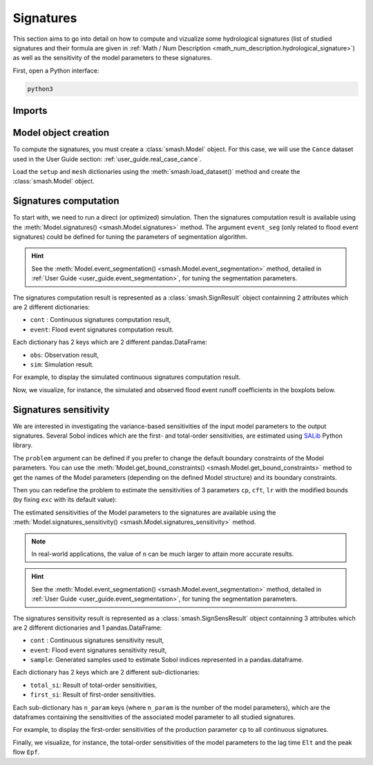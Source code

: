 .. _user_guide.signatures:

.. role:: bolditalic
    :class: bolditalic

==========
Signatures
==========

This section aims to go into detail on how to compute and vizualize some hydrological signatures 
(list of studied signatures and their formula are given in :ref:`Math / Num Description <math_num_description.hydrological_signature>`) as well as 
the sensitivity of the model parameters to these signatures.

First, open a Python interface:

.. code-block:: none

    python3

-------
Imports
-------

.. ipython:: python
    
    import smash
    import pandas as pd

---------------------
Model object creation
---------------------

To compute the signatures, you must create a :class:`smash.Model` object. 
For this case, we will use the ``Cance`` dataset used in the User Guide section: :ref:`user_guide.real_case_cance`.

Load the ``setup`` and ``mesh`` dictionaries using the :meth:`smash.load_dataset()` method and create the :class:`smash.Model` object.

.. ipython:: python

    setup, mesh = smash.load_dataset("Cance")
    
    model = smash.Model(setup, mesh)

.. _user_guide.signatures.computation:

----------------------
Signatures computation
----------------------

To start with, we need to run a direct (or optimized) simulation. Then the signatures computation result is available using the :meth:`Model.signatures() <smash.Model.signatures>` method. 
The argument ``event_seg`` (only related to flood event signatures) could be defined for tuning the parameters of segmentation algorithm. 

.. ipython:: python

    model.run(inplace=True);

    res = model.signatures(event_seg={"peak_quant": 0.99});

.. hint::
  
    See the :meth:`Model.event_segmentation() <smash.Model.event_segmentation>` method, detailed in :ref:`User Guide <user_guide.event_segmentation>`, for tuning the segmentation parameters.

The signatures computation result is represented as a :class:`smash.SignResult` object containning 2 attributes which are 2 different dictionaries:

- ``cont`` : Continuous signatures computation result,

- ``event``: Flood event signatures computation result.

Each dictionary has 2 keys which are 2 different pandas.DataFrame:

- ``obs``: Observation result,

- ``sim``: Simulation result.

For example, to display the simulated continuous signatures computation result.

.. ipython:: python

    res.cont["sim"]

Now, we visualize, for instance, the simulated and observed flood event runoff coefficients in the boxplots below.

.. ipython:: python

    df_obs = res.event["obs"]
    df_sim = res.event["sim"]
    
    df = pd.concat([df_obs, df_sim], ignore_index=True)
    df["domain"] = ["obs"]*len(df_obs) + ["sim"]*len(df_sim)
    
    @savefig sign_comp.png
    boxplot = df.boxplot(column=["Erc", "Erchf", "Erclf", "Erch2r"], by="domain")

.. _user_guide.signatures.sensitivity:

----------------------
Signatures sensitivity
----------------------

We are interested in investigating the variance-based sensitivities of the input model parameters to the output signatures. 
Several Sobol indices which are the first- and total-order sensitivities, are estimated using `SALib <https://salib.readthedocs.io>`__ Python library.
 
The ``problem`` argument can be defined if you prefer to change the default boundary constraints of the Model parameters. 
You can use the :meth:`Model.get_bound_constraints() <smash.Model.get_bound_constraints>` method to get the names of the Model parameters (depending on the defined Model structure) 
and its boundary constraints.

.. ipython:: python

    model.get_bound_constraints()

Then you can redefine the problem to estimate the sensitivities of 3 parameters ``cp``, ``cft``, ``lr`` with the modified bounds (by fixing ``exc`` with its default value):

.. ipython:: python

    problem = {"num_vars": 3, "names": ["cp", "cft", "lr"], "bounds": [[1,1000], [1,800], [1,500]]}

The estimated sensitivities of the Model parameters to the signatures are available using the :meth:`Model.signatures_sensitivity() <smash.Model.signatures_sensitivity>` method.

.. ipython:: python

    res_sens = model.signatures_sensitivity(problem, n=32, event_seg={"peak_quant": 0.99}, random_state=99);

.. note::

    In real-world applications, the value of ``n`` can be much larger to attain more accurate results.

.. hint::
  
    See the :meth:`Model.event_segmentation() <smash.Model.event_segmentation>` method, detailed in :ref:`User Guide <user_guide.event_segmentation>`, for tuning the segmentation parameters. 

The signatures sensitivity result is represented as a :class:`smash.SignSensResult` object containning 3 attributes which are 2 different dictionaries and 1 pandas.DataFrame:

- ``cont`` : Continuous signatures sensitivity result,

- ``event``: Flood event signatures sensitivity result,

- ``sample``: Generated samples used to estimate Sobol indices represented in a pandas.dataframe.

Each dictionary has 2 keys which are 2 different sub-dictionaries:

- ``total_si``: Result of total-order sensitivities,

- ``first_si``: Result of first-order sensitivities.

Each sub-dictionary has ``n_param`` keys (where ``n_param`` is the number of the model parameters), 
which are the dataframes containing the sensitivities of the associated model parameter to all studied signatures.

For example, to display the first-order sensitivities of the production parameter ``cp`` to all continuous signatures.

.. ipython:: python

    res_sens.cont["first_si"]["cp"]

Finally, we visualize, for instance, the total-order sensitivities of the model parameters to the lag time ``Elt`` and the peak flow ``Epf``.

.. ipython:: python

    df_cp = res_sens.event["total_si"]["cp"]
    df_cft = res_sens.event["total_si"]["cft"]
    df_lr = res_sens.event["total_si"]["lr"]

    df_sens = pd.concat([df_cp, df_cft, df_lr], ignore_index=True)
    df_sens["parameter"] = ["cp"]*len(df_cp) + ["cft"]*len(df_cft) + ["lr"]*len(df_lr)

    boxplot_sens = df_sens.boxplot(column=["Elt", "Epf"], by="parameter")
    @savefig sign_sens.png
    boxplot_sens[0].set_ylabel("Total-order sensitivity");
